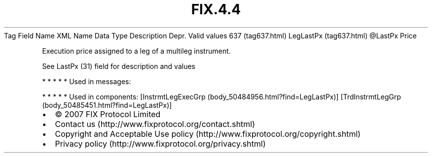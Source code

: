 .TH FIX.4.4 "" "" "Tag #637"
Tag
Field Name
XML Name
Data Type
Description
Depr.
Valid values
637 (tag637.html)
LegLastPx (tag637.html)
\@LastPx
Price
.PP
Execution price assigned to a leg of a multileg instrument.
.PP
See LastPx (31) field for description and values
.PP
   *   *   *   *   *
Used in messages:
.PP
   *   *   *   *   *
Used in components:
[InstrmtLegExecGrp (body_50484956.html?find=LegLastPx)]
[TrdInstrmtLegGrp (body_50485451.html?find=LegLastPx)]

.PD 0
.P
.PD

.PP
.PP
.IP \[bu] 2
© 2007 FIX Protocol Limited
.IP \[bu] 2
Contact us (http://www.fixprotocol.org/contact.shtml)
.IP \[bu] 2
Copyright and Acceptable Use policy (http://www.fixprotocol.org/copyright.shtml)
.IP \[bu] 2
Privacy policy (http://www.fixprotocol.org/privacy.shtml)
